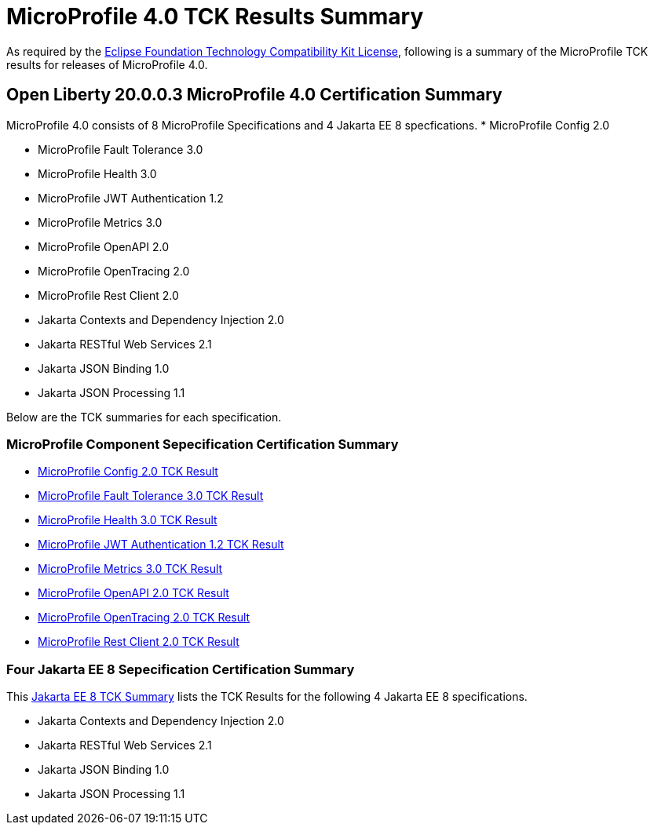 :page-layout: certification
= MicroProfile 4.0 TCK Results Summary

As required by the https://www.eclipse.org/legal/tck.php[Eclipse Foundation Technology Compatibility Kit License], following is a summary of the MicroProfile TCK results for releases of MicroProfile 4.0.

== Open Liberty 20.0.0.3 MicroProfile 4.0 Certification Summary

MicroProfile 4.0 consists of 8 MicroProfile Specifications and 4 Jakarta EE 8 specfications. 
* MicroProfile Config 2.0

* MicroProfile Fault Tolerance 3.0

* MicroProfile Health 3.0

* MicroProfile JWT Authentication 1.2

* MicroProfile Metrics 3.0

* MicroProfile OpenAPI 2.0

* MicroProfile OpenTracing 2.0

* MicroProfile Rest Client 2.0

* Jakarta Contexts and Dependency Injection 2.0

* Jakarta RESTful Web Services 2.1

* Jakarta JSON Binding 1.0

* Jakarta JSON Processing 1.1


Below are the TCK summaries for each specification.


=== MicroProfile Component Sepecification Certification Summary
* link:https://openliberty.io/certifications/microprofile/4.0/config/2.0/TCKResults.html[MicroProfile Config 2.0 TCK Result]

* link:https://openliberty.io/certifications/microprofile/4.0/faulttolerance/3.0/TCKResults.html[MicroProfile Fault Tolerance 3.0 TCK Result]

* link:https://openliberty.io/certifications/microprofile/4.0/health/3.0/TCKResults.html[MicroProfile Health 3.0 TCK Result]

* link:https://openliberty.io/certifications/microprofile/4.0/mpjwt/1.2/TCKResults.html[MicroProfile JWT Authentication 1.2 TCK Result]

* link:https://openliberty.io/certifications/microprofile/4.0/metrics/3.0/TCKResults.html[MicroProfile Metrics 3.0 TCK Result]

* link:https://openliberty.io/certifications/microprofile/4.0/openapi/2.0/TCKResults.html[MicroProfile OpenAPI 2.0 TCK Result]

* link:https://openliberty.io/certifications/microprofile/4.0/opentracing/2.0/TCKResults.html[MicroProfile OpenTracing 2.0 TCK Result]

* link:https://openliberty.io/certifications/microprofile/4.0/restclient/2.0/TCKResults.html[MicroProfile Rest Client 2.0 TCK Result]

=== Four Jakarta EE 8 Sepecification Certification Summary
This link:https://openliberty.io/certifications/jakartaee/webprofile/8/20.0.0.3-TCKResults.html[Jakarta EE 8 TCK Summary] lists the TCK Results for the following 4 Jakarta EE 8 specifications.

* Jakarta Contexts and Dependency Injection 2.0

* Jakarta RESTful Web Services 2.1

* Jakarta JSON Binding 1.0

* Jakarta JSON Processing 1.1